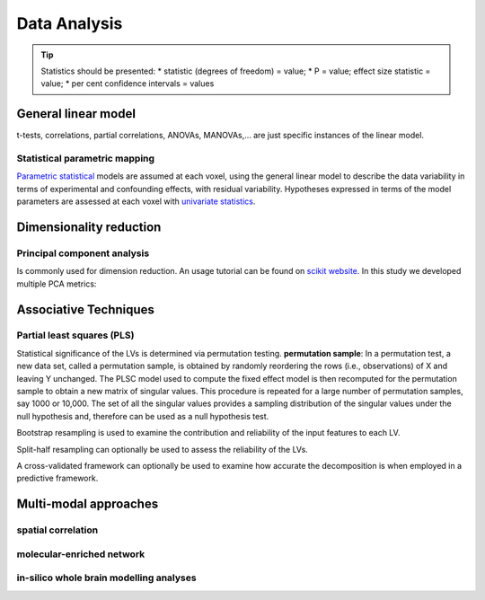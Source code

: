 Data Analysis
====================

.. tip::
    Statistics should be presented:
    * statistic (degrees of freedom) = value;
    * P = value; effect size statistic = value;
    * per cent confidence intervals = values



General linear model
--------------------

t-tests, correlations, partial correlations, ANOVAs, MANOVAs,… are just
specific instances of the linear model.

Statistical parametric mapping
~~~~~~~~~~~~~~~~~~~~~~~~~~~~~~

`Parametric
statistical <https://en.wikipedia.org/wiki/Parametric_statistics>`__
models are assumed at each voxel, using the general linear model to
describe the data variability in terms of experimental and confounding
effects, with residual variability. Hypotheses expressed in terms of the
model parameters are assessed at each voxel with `univariate
statistics <https://en.wikipedia.org/wiki/Univariate_(statistics)>`__.

Dimensionality reduction
------------------------

Principal component analysis
~~~~~~~~~~~~~~~~~~~~~~~~~~~~

Is commonly used for dimension reduction. An usage tutorial can be found
on `scikit
website <https://scikit-learn.org/stable/modules/decomposition.html#pca>`__.
In this study we developed multiple PCA metrics:

Associative Techniques
----------------------

Partial least squares (PLS)
~~~~~~~~~~~~~~~~~~~~~~~~~~~

Statistical significance of the LVs is determined via permutation
testing. **permutation sample**: In a permutation test, a new data set,
called a permutation sample, is obtained by randomly reordering the rows
(i.e., observations) of X and leaving Y unchanged. The PLSC model used
to compute the fixed effect model is then recomputed for the permutation
sample to obtain a new matrix of singular values. This procedure is
repeated for a large number of permutation samples, say 1000 or 10,000.
The set of all the singular values provides a sampling distribution of
the singular values under the null hypothesis and, therefore can be used
as a null hypothesis test.

Bootstrap resampling is used to examine the contribution and reliability
of the input features to each LV.

Split-half resampling can optionally be used to assess the reliability
of the LVs.

A cross-validated framework can optionally be used to examine how
accurate the decomposition is when employed in a predictive framework.


Multi-modal approaches
----------------------

spatial correlation
~~~~~~~~~~~~~~~~~~~

molecular-enriched network
~~~~~~~~~~~~~~~~~~~~~~~~~~

in-silico whole brain modelling analyses
~~~~~~~~~~~~~~~~~~~~~~~~~~~~~~~~~~~~~~~~
